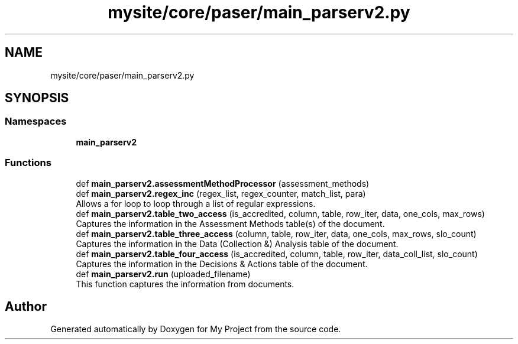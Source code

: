 .TH "mysite/core/paser/main_parserv2.py" 3 "Thu May 6 2021" "My Project" \" -*- nroff -*-
.ad l
.nh
.SH NAME
mysite/core/paser/main_parserv2.py
.SH SYNOPSIS
.br
.PP
.SS "Namespaces"

.in +1c
.ti -1c
.RI " \fBmain_parserv2\fP"
.br
.in -1c
.SS "Functions"

.in +1c
.ti -1c
.RI "def \fBmain_parserv2\&.assessmentMethodProcessor\fP (assessment_methods)"
.br
.ti -1c
.RI "def \fBmain_parserv2\&.regex_inc\fP (regex_list, regex_counter, match_list, para)"
.br
.RI "Allows a for loop to loop through a list of regular expressions\&. "
.ti -1c
.RI "def \fBmain_parserv2\&.table_two_access\fP (is_accredited, column, table, row_iter, data, one_cols, max_rows)"
.br
.RI "Captures the information in the Assessment Methods table(s) of the document\&. "
.ti -1c
.RI "def \fBmain_parserv2\&.table_three_access\fP (column, table, row_iter, data, one_cols, max_rows, slo_count)"
.br
.RI "Captures the information in the Data (Collection &) Analysis table of the document\&. "
.ti -1c
.RI "def \fBmain_parserv2\&.table_four_access\fP (is_accredited, column, table, row_iter, data_coll_list, slo_count)"
.br
.RI "Captures the information in the Decisions & Actions table of the document\&. "
.ti -1c
.RI "def \fBmain_parserv2\&.run\fP (uploaded_filename)"
.br
.RI "This function captures the information from documents\&. "
.in -1c
.SH "Author"
.PP 
Generated automatically by Doxygen for My Project from the source code\&.
